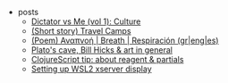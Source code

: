 #+TITLE: 

- posts
  - [[file:posts/20-09-dictator-vs-me-vol1-culture.org][Dictator vs Me (vol 1): Culture]]
  - [[file:posts/2004-travel-camps.org][(Short story) Travel Camps]]
  - [[file:posts/2004-breath.org][(Poem) Αναπνοή | Breath | Respiración (gr|eng|es)]]
  - [[file:posts/1912-plato-cave.org][Plato's cave, Bill Hicks & art in general]]
  - [[file:posts/1912-clojure-reagent-partial.org][ClojureScript tip: about reagent & partials]]
  - [[file:posts/1910-WSL2-automatic-display.org][Setting up WSL2 xserver display]]